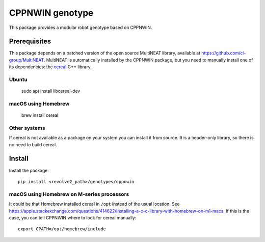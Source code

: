 ================
CPPNWIN genotype
================
This package provides a modular robot genotype based on CPPNWIN.

-------------
Prerequisites
-------------
This package depends on a patched version of the open source MultiNEAT library, available at `<https://github.com/ci-group/MultiNEAT>`_.
MultiNEAT is automatically installed by the CPPNWIN package, but you need to manually install one of its dependencies: the `cereal <https://uscilab.github.io/cereal/>`_ C++ library.

~~~~~~
Ubuntu
~~~~~~

    sudo apt install libcereal-dev

~~~~~~~~~~~~~~~~~~~~
macOS using Homebrew
~~~~~~~~~~~~~~~~~~~~

    brew install cereal

~~~~~~~~~~~~~
Other systems
~~~~~~~~~~~~~
If cereal is not available as a package on your system you can install it from source.
It is a header-only library, so there is no need to build cereal.

-------
Install
-------
Install the package::

    pip install <revolve2_path>/genotypes/cppnwin

~~~~~~~~~~~~~~~~~~~~~~~~~~~~~~~~~~~~~~~~~~~
macOS using Homebrew on M-series processors
~~~~~~~~~~~~~~~~~~~~~~~~~~~~~~~~~~~~~~~~~~~
It could be that Homebrew installed cereal in ``/opt`` instead of the usual location.
See `<https://apple.stackexchange.com/questions/414622/installing-a-c-c-library-with-homebrew-on-m1-macs>`_.
If this is the case, you can tell CPPNWIN where to look for cereal manually::
    
    export CPATH=/opt/homebrew/include
